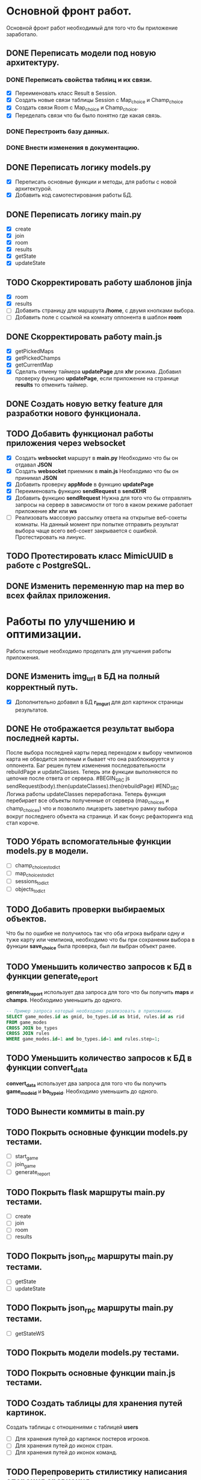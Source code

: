 * Основной фронт работ.
  Основной фронт работ необходимый для того что бы приложение заработало.

** DONE Переписать модели под новую архитектуру.
*** DONE Переписать свойства таблиц и их связи.
    - [X] Переименовать класс Result в Session.
    - [X] Создать новые связи таблицы Session c Map_choice и Champ_choice
    - [X] Создать связи Room с Map_choice и Champ_choice.
    - [X] Переделать связи что бы было понятно где какая связь.

*** DONE Перестроить базу данных.
*** DONE Внести изменения в документацию.

** DONE Переписать логику *models.py*
   - [X] Переписать основные функции и методы, для работы с новой архитектурой.
   - [X] Добавить код самотестирования работы БД.

** DONE Переписать логику *main.py*
   - [X] create
   - [X] join
   - [X] room
   - [X] results
   - [X] getState
   - [X] updateState

** TODO Скорректировать работу шаблонов *jinja*
   - [X] room
   - [X] results
   - [ ] Добавить страницу для маршрута */home*, с двумя кнопками выбора.
   - [ ] Добавить поле с ссылкой на комнату оппонента в шаблон *room*

** DONE Скорректировать работу *main.js*
   - [X] getPickedMaps
   - [X] getPickedChamps
   - [X] getCurrentMap
   - [X] Сделать отмену таймера *updatePage* для *xhr* режима.
     Добавил проверку функцию *updatePage*, если приложение на странице
     *results* то отменить таймер.

** DONE Создать новую ветку *feature* для разработки нового функционала.
** TODO Добавить функционал работы приложения через *websocket*
   - [X] Создать *websocket* маршрут в *main.py*
     Необходимо что бы он отдавал *JSON*
   - [X] Создать *websocket* приемник в *main.js*
     Необходимо что бы он принимал *JSON*
   - [X] Добавить проверку *appMode* в функцию *updatePage*
   - [X] Переименовать функцию *sendRequest* в *sendXHR*
   - [X] Добавить функцию *sendRequest*
     Нужна для того что бы отправлять запросы на сервер в зависимости
     от того в каком режиме работает приложение *xhr* или *ws*
   - [ ] Реализовать массовую рассылку ответа на открытые веб-сокеты комнаты.
     На данный момент при попытке отправить результат выбора чаще всего
     веб-сокет закрывается с ошибкой. Протестировать на линукс.

** TODO Протестировать класс *MimicUUID* в работе с *PostgreSQL*.
** DONE Изменить переменную *map* на *mep* во всех файлах приложения.

* Работы по улучшению и оптимизации.
  Работы которые необходимо проделать для улучшения работы приложения.

** DONE Изменить *img_url* в БД на полный корректный путь.
  - [X] Дополнительно добавил в БД *r_img_url* для доп картинок страницы результатов.

** DONE Не отображается результат выбора последней карты.
   После выбора последней карты перед переходом к выбору чемпионов карта
   не обводится зеленым и бывает что она разблокируется у оппонента.
   Баг решен путем изменения последовательности rebuildPage и updateClasses.
   Теперь эти функции выполняются по цепочке после ответа от сервера.
   #BEGIN_SRC js
   sendRequest(body).then(updateClasses).then(rebuildPage)
   #END_SRC
   Логика работы updateClasses переработана. Теперь функция перебирает
   все объекты полученные от сервера (map_choices и champ_choices) что и
   позволило лицезреть заветную рамку выбора вокруг последнего объекта
   на странице. И как бонус рефакторинга код стал короче.

** TODO Убрать вспомогательные функции *models.py* в модели.
   - [ ] champ_choices_to_dict
   - [ ] map_choices_to_dict
   - [ ] sessions_to_dict
   - [ ] objects_to_dict

** TODO Добавить проверки выбираемых объектов.
   Что бы по ошибке не получилось так что оба игрока выбрали одну
   и туже карту или чемпиона, необходимо что бы при сохранении выбора
   в функции *save_choice* была проверка, был ли выбран объект
   ранее.

** TODO Уменьшить количество запросов к БД в функции *generate_report*
   *generate_report* использует два запроса для того что бы получить
   *maps* и *champs*. Необходимо уменьшить до одного.
   #+BEGIN_SRC sql
   -- Пример запроса который необходимо реализовать в приложении.
   SELECT game_modes.id as gmid, bo_types.id as btid, rules.id as rid
   FROM game_modes 
   CROSS JOIN bo_types
   CROSS JOIN rules
   WHERE game_modes.id=1 and bo_types.id=1 and rules.step=1;
   #+END_SRC
   
** TODO Уменьшить количество запросов к БД в функции *convert_data*
   *convert_data* использует два запроса для того что бы получить
   *game_mode_id* и *bo_type_id*. Необходимо уменьшить до одного.

** TODO Вынести коммиты в main.py
   
** TODO Покрыть основные функции *models.py* тестами.
   - [ ] start_game
   - [ ] join_game
   - [ ] generate_report

** TODO Покрыть flask маршруты *main.py* тестами.
   - [ ] create
   - [ ] join
   - [ ] room
   - [ ] results

** TODO Покрыть json_rpc маршруты *main.py* тестами.
   - [ ] getState
   - [ ] updateState

** TODO Покрыть json_rpc маршруты *main.py* тестами.
   - [ ] getStateWS

** TODO Покрыть модели *models.py* тестами.
** TODO Покрыть основные функции *main.js* тестами.
** TODO Создать таблицы для хранения путей картинок.
   Создать таблицы с отношениями с таблицей *users*
   - [ ] Для хранения путей до картинок постеров игроков.
   - [ ] Для хранения путей до иконок стран.
   - [ ] Для хранения путей до иконок команд.

** TODO Перепроверить стилистику написания операция сравнения.
